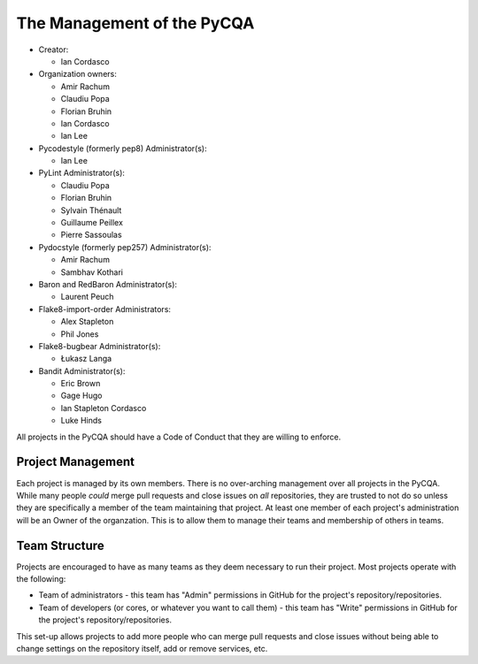 =============================
 The Management of the PyCQA
=============================

- Creator:

  * Ian Cordasco

- Organization owners:

  * Amir Rachum
  * Claudiu Popa
  * Florian Bruhin
  * Ian Cordasco
  * Ian Lee

- Pycodestyle (formerly pep8) Administrator(s):

  * Ian Lee

- PyLint Administrator(s):

  * Claudiu Popa
  * Florian Bruhin
  * Sylvain Thénault
  * Guillaume Peillex
  * Pierre Sassoulas

- Pydocstyle (formerly pep257) Administrator(s):

  * Amir Rachum
  * Sambhav Kothari

- Baron and RedBaron Administrator(s):

  * Laurent Peuch

- Flake8-import-order Administrators:

  * Alex Stapleton
  * Phil Jones

- Flake8-bugbear Administrator(s):

  * Łukasz Langa

- Bandit Administrator(s):

  * Eric Brown
  * Gage Hugo
  * Ian Stapleton Cordasco
  * Luke Hinds

All projects in the PyCQA should have a Code of Conduct that they are willing
to enforce.


Project Management
==================

Each project is managed by its own members. There is no over-arching
management over all projects in the PyCQA. While many people *could* merge
pull requests and close issues on *all* repositories, they are trusted to not
do so unless they are specifically a member of the team maintaining that
project. At least one member of each project's administration will be an Owner
of the organzation. This is to allow them to manage their teams and membership
of others in teams.


Team Structure
==============

Projects are encouraged to have as many teams as they deem necessary to run
their project. Most projects operate with the following:

- Team of administrators - this team has "Admin" permissions in GitHub for
  the project's repository/repositories.

- Team of developers (or cores, or whatever you want to call them) - this team
  has "Write" permissions in GitHub for the project's repository/repositories.

This set-up allows projects to add more people who can merge pull requests and
close issues without being able to change settings on the repository itself,
add or remove services, etc.
